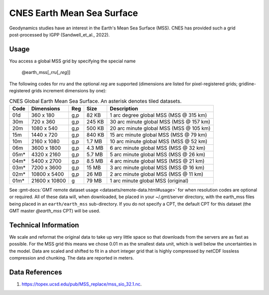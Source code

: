 CNES Earth Mean Sea Surface
---------------------------
.. figure:: /_static/cnes.jpg
   :align: right
   :scale: 20 %

.. figure:: /_static/GMT_earth_mss.jpg
   :width: 710 px
   :align: center

Geodynamics studies have an interest in the Earth's Mean Sea Surface (MSS). CNES has
provided such a grid post-processed by IGPP (Sandwell_et_al., 2022).

Usage
~~~~~

You access a global MSS grid by specifying the special name

   @earth_mss[_\ *rru*\ [_\ *reg*\ ]]

The following codes for *rr*\ *u* and the optional *reg* are supported (dimensions are listed
for pixel-registered grids; gridline-registered grids increment dimensions by one):

.. _tbl-earth_mss:

.. table:: CNES Global Earth Mean Sea Surface. An asterisk denotes tiled datasets.

  ==== ================= === =======  =======================================
  Code Dimensions        Reg Size     Description
  ==== ================= === =======  =======================================
  01d       360 x    180 g,p   82 KB  1 arc degree global MSS (MSS @ 315 km)
  30m       720 x    360 g,p  245 KB  30 arc minute global MSS (MSS @ 157 km)
  20m      1080 x    540 g,p  500 KB  20 arc minute global MSS (MSS @ 105 km)
  15m      1440 x    720 g,p  840 KB  15 arc minute global MSS (MSS @ 79 km)
  10m      2160 x   1080 g,p  1.7 MB  10 arc minute global MSS (MSS @ 52 km)
  06m      3600 x   1800 g,p  4.3 MB  6 arc minute global MSS (MSS @ 32 km)
  05m*     4320 x   2160 g,p  5.7 MB  5 arc minute global MSS (MSS @ 26 km)
  04m*     5400 x   2700 g,p  8.5 MB  4 arc minute global MSS (MSS @ 21 km)
  03m*     7200 x   3600 g,p   15 MB  3 arc minute global MSS (MSS @ 16 km)
  02m*    10800 x   5400 g,p   26 MB  2 arc minute global MSS (MSS @ 11 km)
  01m*    21600 x  10800   g   79 MB  1 arc minute global MSS (original)
  ==== ================= === =======  =======================================

See :gmt-docs:`GMT remote dataset usage <datasets/remote-data.html#usage>` for when resolution codes are optional or required.
All of these data will, when downloaded, be placed in your ~/.gmt/server directory, with
the earth_mss files being placed in an ``earth/earth_mss`` sub-directory. If you do not
specify a CPT, the default CPT for this dataset (the GMT master *@earth_mss* CPT) will be used.

Technical Information
~~~~~~~~~~~~~~~~~~~~~

We scale and reformat the original data to take up very little space so that downloads
from the servers are as fast as possible. For the MSS grid this means
we chose 0.01 m as the smallest data unit, which is well below the uncertainties in the
model. Data are scaled and shifted to fit in a short integer grid that is highly compressed
by netCDF lossless compression and chunking. The data are reported in meters.

Data References
~~~~~~~~~~~~~~~

#. https://topex.ucsd.edu/pub/MSS_replace/mss_sio_32.1.nc.

